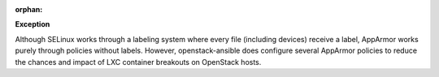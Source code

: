 :orphan:

**Exception**

Although SELinux works through a labeling system where every file (including
devices) receive a label, AppArmor works purely through policies without
labels. However, openstack-ansible does configure several AppArmor policies
to reduce the chances and impact of LXC container breakouts on OpenStack
hosts.
